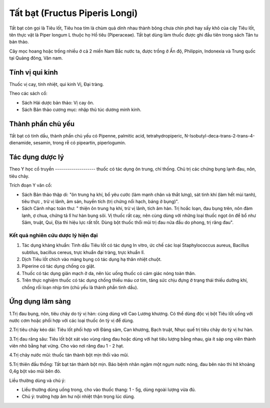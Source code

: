 .. _plants_tat_bat:

Tất bạt (Fructus Piperis Longi)
###############################

Tất bạt còn gọi là Tiêu lốt, Tiêu hoa tím là chùm quả dính nhau thành
bông chưa chín phơi hay sấy khô của cây Tiêu lốt, tên thực vật là Piper
longum L thuộc họ Hồ tiêu (Piperaceae). Tất bạt dùng làm thuốc được ghi
đầu tiên trong sách Tân tu bản thảo.

Cây mọc hoang hoặc trồng nhiều ở cả 2 miền Nam Bắc nước ta, được trồng ở
Ấn độ, Philippin, Indonexia và Trung quốc tại Quảng đông, Vân nam.

Tính vị qui kinh
================

Thuốc vị cay, tính nhiệt, qui kinh Vị, Đại tràng.

Theo các sách cổ:

-  Sách Hải dược bản thảo: Vị cay ôn.
-  Sách Bản thảo cương mục: nhập thủ túc dương minh kinh.

Thành phần chủ yếu
==================

Tất bạt có tinh dầu, thành phần chủ yếu có Pipenne, palmitic acid,
tetrahydropiperic, N-Isobutyl-deca-trans-2-trans-4-dienamide, sesamin,
trong rễ có pipeartin, piperlogumin.

Tác dụng dược lý
================

Theo Y học cổ truyền
-------------------- thuốc có tác dụng ôn trung, chỉ thống. Chủ trị
các chứng bụng lạnh đau, nôn, tiêu chảy.

Trích đoạn Y văn cổ:

-  Sách Bản thảo thập di: "ôn trung hạ khí, bổ yêu cước (làm mạnh chân
   và thắt lưng), sát tinh khí (làm hết mùi tanh), tiêu thực , trừ vị
   lãnh, âm sán, huyền tích (trị chứng nổi hạch, báng ở bụng)".
-  Sách Cảnh nhạc toàn thư: " thiện ôn trung hạ khí, trừ vị lãnh, tích
   âm hàn. Trị hoắc loạn, đau bụng trên, nôn đàm lạnh, ợ chua, chứng tả
   lî hư hàn bụng sôi. Vị thuốc rất cay, nên cùng dùng với những loại
   thuốc ngọt ôn để bổ như Sâm, truật, Qui, Địa thì hiệu lực rất tốt.
   Dùng bột thuốc thổi mũi trị đau nửa đầu do phong, trị răng đau".

Kết quả nghiên cứu dược lý hiện đại
-----------------------------------


#. Tác dụng kháng khuẩn: Tinh dầu Tiêu lốt có tác dụng In vitro, ức chế
   các loại Staphylococcus aureus, Bacillus subtilus, bacillus cereus,
   trực khuẩn đại tràng, trực khuẩn lî.
#. Dịch Tiêu lốt chích vào màng bụng có tác dụng hạ thân nhiệt chuột.
#. Piperine có tác dụng chống co giật.
#. Thuốc có tác dụng giãn mạch ở da, nên lúc uống thuốc có cảm giác nóng
   toàn thân.
#. Trên thực nghiệm thuốc có tác dụng chống thiếu máu cơ tim, tăng sức
   chịu đựng ở trạng thái thiếu dưỡng khí, chống rối loạn nhịp tim (chủ
   yếu là thành phần tinh dầu).

Ứng dụng lâm sàng
=================


1.Trị đau bụng, nôn, tiêu chảy do tỳ vị hàn: cùng dùng với Cao Lương
khương. Có thể dùng độc vị bột Tiêu lốt uống với nước cơm hoặc phối hợp
với các loại thuốc ôn tỳ vị để dùng.

2.Trị tiêu chảy kéo dài: Tiêu lốt phối hợp với Đảng sâm, Can khương,
Bạch truật, Nhục quế trị tiêu chảy do tỳ vị hư hàn.

3.Trị đau răng sâu: Tiêu lốt bột xát vào vùng răng đau hoặc dùng với hạt
tiêu lượng bằng nhau, gia ít sáp ong viên thành viên nhỏ bằng hạt vừng.
Cho vào nơi răng đau 1 - 2 hạt.

4.Trị chảy nước mũi: thuốc tán thành bột mịn thổi vào mũi.

5.Trị thiên đầu thống: Tất bạt tán thành bột mịn. Bảo bệnh nhân ngậm một
ngụm nước nóng, đau bên nào thì hít khoảng 0,4g bột vào mũi bên đó.

Liều thường dùng và chú ý:

-  Liều thường dùng uống trong, cho vào thuốc thang: 1 - 5g, dùng ngoài
   lượng vừa đủ.
-  Chú ý: trường hợp âm hư nội nhiệt thận trọng lúc dùng.

..  image:: TATBAT.JPG
   :width: 50px
   :height: 50px
   :target: TATBAT_.htm
